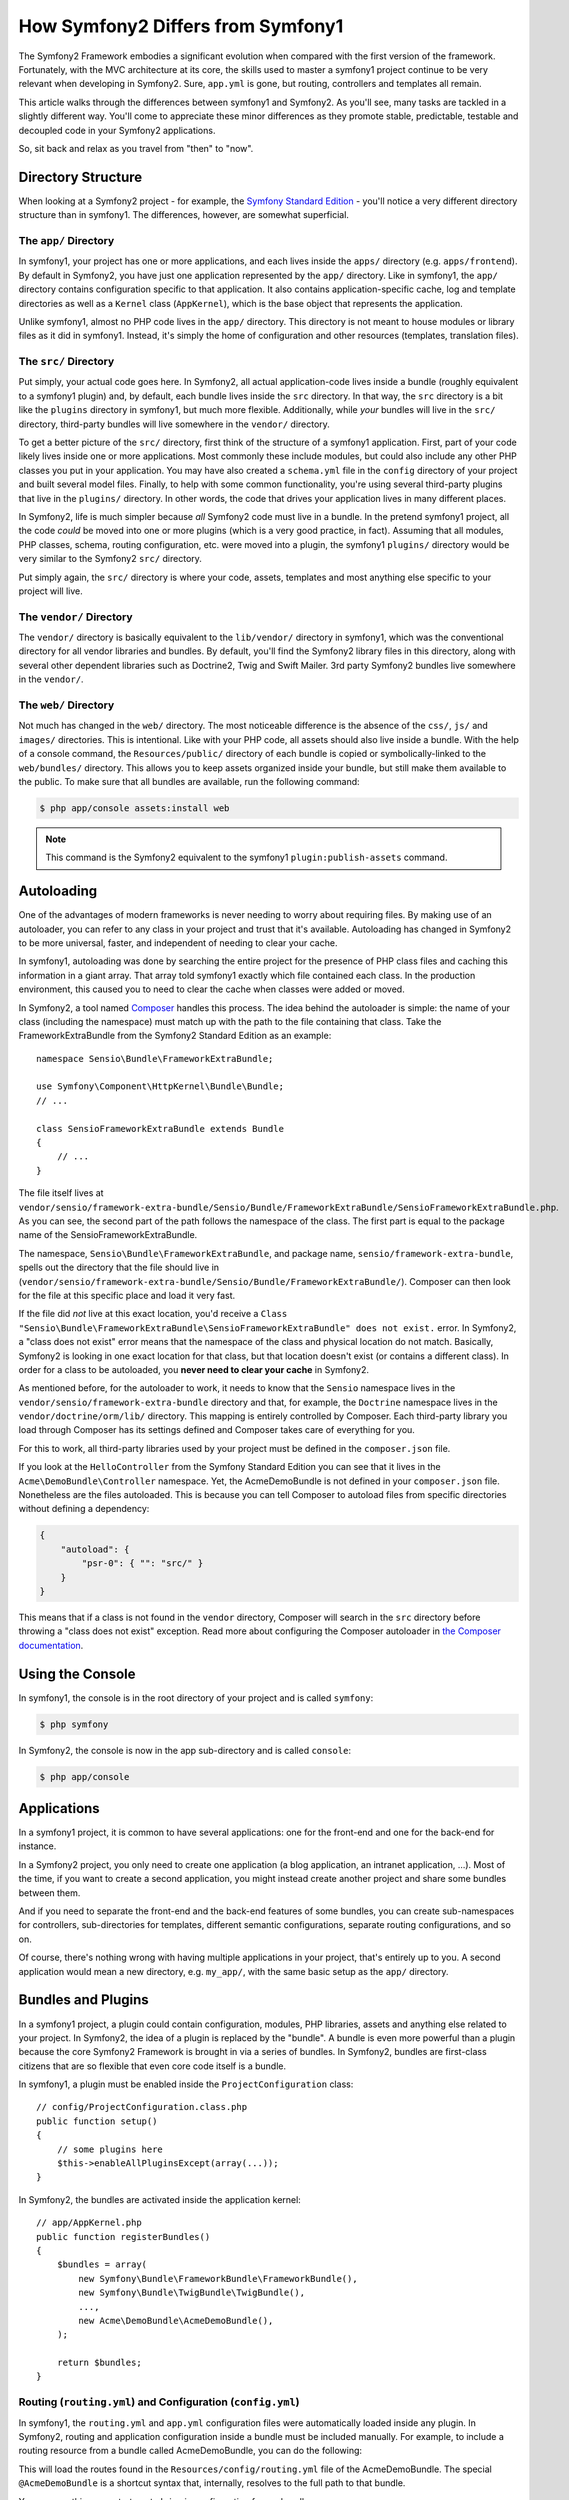 .. index::
   single: symfony1

How Symfony2 Differs from Symfony1
==================================

The Symfony2 Framework embodies a significant evolution when compared with
the first version of the framework. Fortunately, with the MVC architecture
at its core, the skills used to master a symfony1 project continue to be
very relevant when developing in Symfony2. Sure, ``app.yml`` is gone, but
routing, controllers and templates all remain.

This article walks through the differences between symfony1 and Symfony2.
As you'll see, many tasks are tackled in a slightly different way. You'll
come to appreciate these minor differences as they promote stable, predictable,
testable and decoupled code in your Symfony2 applications.

So, sit back and relax as you travel from "then" to "now".

Directory Structure
-------------------

When looking at a Symfony2 project - for example, the `Symfony Standard Edition`_ -
you'll notice a very different directory structure than in symfony1. The
differences, however, are somewhat superficial.

The ``app/`` Directory
~~~~~~~~~~~~~~~~~~~~~~

In symfony1, your project has one or more applications, and each lives inside
the ``apps/`` directory (e.g. ``apps/frontend``). By default in Symfony2,
you have just one application represented by the ``app/`` directory. Like
in symfony1, the ``app/`` directory contains configuration specific to that
application. It also contains application-specific cache, log and template
directories as well as a ``Kernel`` class (``AppKernel``), which is the base
object that represents the application.

Unlike symfony1, almost no PHP code lives in the ``app/`` directory. This
directory is not meant to house modules or library files as it did in symfony1.
Instead, it's simply the home of configuration and other resources (templates,
translation files).

The ``src/`` Directory
~~~~~~~~~~~~~~~~~~~~~~

Put simply, your actual code goes here. In Symfony2, all actual application-code
lives inside a bundle (roughly equivalent to a symfony1 plugin) and, by default,
each bundle lives inside the ``src`` directory. In that way, the ``src``
directory is a bit like the ``plugins`` directory in symfony1, but much more
flexible. Additionally, while *your* bundles will live in the ``src/`` directory,
third-party bundles will live somewhere in the ``vendor/`` directory.

To get a better picture of the ``src/`` directory, first think of the structure
of a symfony1 application. First, part of your code likely lives inside one or
more applications. Most commonly these include modules, but could also include
any other PHP classes you put in your application. You may have also created
a ``schema.yml`` file in the ``config`` directory of your project and built
several model files. Finally, to help with some common functionality, you're
using several third-party plugins that live in the ``plugins/`` directory.
In other words, the code that drives your application lives in many different
places.

In Symfony2, life is much simpler because *all* Symfony2 code must live in
a bundle. In the pretend symfony1 project, all the code *could* be moved
into one or more plugins (which is a very good practice, in fact). Assuming
that all modules, PHP classes, schema, routing configuration, etc. were moved
into a plugin, the symfony1 ``plugins/`` directory would be very similar
to the Symfony2 ``src/`` directory.

Put simply again, the ``src/`` directory is where your code, assets,
templates and most anything else specific to your project will live.

The ``vendor/`` Directory
~~~~~~~~~~~~~~~~~~~~~~~~~

The ``vendor/`` directory is basically equivalent to the ``lib/vendor/``
directory in symfony1, which was the conventional directory for all vendor
libraries and bundles. By default, you'll find the Symfony2 library files in
this directory, along with several other dependent libraries such as Doctrine2,
Twig and Swift Mailer. 3rd party Symfony2 bundles live somewhere in the
``vendor/``.

The ``web/`` Directory
~~~~~~~~~~~~~~~~~~~~~~

Not much has changed in the ``web/`` directory. The most noticeable difference
is the absence of the ``css/``, ``js/`` and ``images/`` directories. This
is intentional. Like with your PHP code, all assets should also live inside
a bundle. With the help of a console command, the ``Resources/public/``
directory of each bundle is copied or symbolically-linked to the ``web/bundles/``
directory. This allows you to keep assets organized inside your bundle, but
still make them available to the public. To make sure that all bundles are
available, run the following command:

.. code-block:: terminal

    $ php app/console assets:install web

.. note::

    This command is the Symfony2 equivalent to the symfony1 ``plugin:publish-assets``
    command.

Autoloading
-----------

One of the advantages of modern frameworks is never needing to worry about
requiring files. By making use of an autoloader, you can refer to any class
in your project and trust that it's available. Autoloading has changed in
Symfony2 to be more universal, faster, and independent of needing to clear
your cache.

In symfony1, autoloading was done by searching the entire project for the
presence of PHP class files and caching this information in a giant array.
That array told symfony1 exactly which file contained each class. In the
production environment, this caused you to need to clear the cache when classes
were added or moved.

In Symfony2, a tool named `Composer`_ handles this process.
The idea behind the autoloader is simple: the name of your class (including
the namespace) must match up with the path to the file containing that class.
Take the FrameworkExtraBundle from the Symfony2 Standard Edition as an
example::

    namespace Sensio\Bundle\FrameworkExtraBundle;

    use Symfony\Component\HttpKernel\Bundle\Bundle;
    // ...

    class SensioFrameworkExtraBundle extends Bundle
    {
        // ...
    }

The file itself lives at
``vendor/sensio/framework-extra-bundle/Sensio/Bundle/FrameworkExtraBundle/SensioFrameworkExtraBundle.php``.
As you can see, the second part of the path follows the namespace of the
class. The first part is equal to the package name of the SensioFrameworkExtraBundle.

The namespace, ``Sensio\Bundle\FrameworkExtraBundle``, and package name,
``sensio/framework-extra-bundle``, spells out the directory that the file
should live in
(``vendor/sensio/framework-extra-bundle/Sensio/Bundle/FrameworkExtraBundle/``).
Composer can then look for the file at this specific place and load it very
fast.

If the file did *not* live at this exact location, you'd receive a
``Class "Sensio\Bundle\FrameworkExtraBundle\SensioFrameworkExtraBundle" does not exist.``
error. In Symfony2, a "class does not exist" error means that the namespace of
the class and physical location do not match. Basically, Symfony2 is looking
in one exact location for that class, but that location doesn't exist (or
contains a different class). In order for a class to be autoloaded, you
**never need to clear your cache** in Symfony2.

As mentioned before, for the autoloader to work, it needs to know that the
``Sensio`` namespace lives in the ``vendor/sensio/framework-extra-bundle``
directory and that, for example, the ``Doctrine`` namespace lives in the
``vendor/doctrine/orm/lib/`` directory. This mapping is entirely controlled by
Composer. Each third-party library you load through Composer has its
settings defined and Composer takes care of everything for you.

For this to work, all third-party libraries used by your project must be
defined in the ``composer.json`` file.

If you look at the ``HelloController`` from the Symfony Standard Edition you
can see that it lives in the ``Acme\DemoBundle\Controller`` namespace. Yet, the
AcmeDemoBundle is not defined in your ``composer.json`` file. Nonetheless are
the files autoloaded. This is because you can tell Composer to autoload files
from specific directories without defining a dependency:

.. code-block:: json

    {
        "autoload": {
            "psr-0": { "": "src/" }
        }
    }

This means that if a class is not found in the ``vendor`` directory, Composer
will search in the ``src`` directory before throwing a "class does not exist"
exception. Read more about configuring the Composer autoloader in
`the Composer documentation`_.

Using the Console
-----------------

In symfony1, the console is in the root directory of your project and is
called ``symfony``:

.. code-block:: terminal

    $ php symfony

In Symfony2, the console is now in the app sub-directory and is called
``console``:

.. code-block:: terminal

    $ php app/console

Applications
------------

In a symfony1 project, it is common to have several applications: one for the
front-end and one for the back-end for instance.

In a Symfony2 project, you only need to create one application (a blog
application, an intranet application, ...). Most of the time, if you want to
create a second application, you might instead create another project and
share some bundles between them.

And if you need to separate the front-end and the back-end features of some
bundles, you can create sub-namespaces for controllers, sub-directories for
templates, different semantic configurations, separate routing configurations,
and so on.

Of course, there's nothing wrong with having multiple applications in your
project, that's entirely up to you. A second application would mean a new
directory, e.g. ``my_app/``, with the same basic setup as the ``app/`` directory.

Bundles and Plugins
-------------------

In a symfony1 project, a plugin could contain configuration, modules, PHP
libraries, assets and anything else related to your project. In Symfony2,
the idea of a plugin is replaced by the "bundle". A bundle is even more powerful
than a plugin because the core Symfony2 Framework is brought in via a series
of bundles. In Symfony2, bundles are first-class citizens that are so flexible
that even core code itself is a bundle.

In symfony1, a plugin must be enabled inside the ``ProjectConfiguration``
class::

    // config/ProjectConfiguration.class.php
    public function setup()
    {
        // some plugins here
        $this->enableAllPluginsExcept(array(...));
    }

In Symfony2, the bundles are activated inside the application kernel::

    // app/AppKernel.php
    public function registerBundles()
    {
        $bundles = array(
            new Symfony\Bundle\FrameworkBundle\FrameworkBundle(),
            new Symfony\Bundle\TwigBundle\TwigBundle(),
            ...,
            new Acme\DemoBundle\AcmeDemoBundle(),
        );

        return $bundles;
    }

Routing (``routing.yml``) and Configuration (``config.yml``)
~~~~~~~~~~~~~~~~~~~~~~~~~~~~~~~~~~~~~~~~~~~~~~~~~~~~~~~~~~~~

In symfony1, the ``routing.yml`` and ``app.yml`` configuration files were
automatically loaded inside any plugin. In Symfony2, routing and application
configuration inside a bundle must be included manually. For example, to
include a routing resource from a bundle called AcmeDemoBundle, you can
do the following:

.. configuration-block::

    .. code-block:: yaml

        # app/config/routing.yml
        _hello:
            resource: '@AcmeDemoBundle/Resources/config/routing.yml'

    .. code-block:: xml

        <!-- app/config/routing.yml -->
        <?xml version="1.0" encoding="UTF-8" ?>
        <routes xmlns="http://symfony.com/schema/routing"
            xmlns:xsi="http://www.w3.org/2001/XMLSchema-instance"
            xsi:schemaLocation="http://symfony.com/schema/routing
                http://symfony.com/schema/routing/routing-1.0.xsd">

            <import resource="@AcmeDemoBundle/Resources/config/routing.xml" />
        </routes>

    .. code-block:: php

        // app/config/routing.php
        use Symfony\Component\Routing\RouteCollection;

        $routes = new RouteCollection();
        $routes->addCollection($loader->import("@AcmeHelloBundle/Resources/config/routing.php"));

        return $routes;

This will load the routes found in the ``Resources/config/routing.yml`` file
of the AcmeDemoBundle. The special ``@AcmeDemoBundle`` is a shortcut syntax
that, internally, resolves to the full path to that bundle.

You can use this same strategy to bring in configuration from a bundle:

.. configuration-block::

    .. code-block:: yaml

        # app/config/config.yml
        imports:
            - { resource: "@AcmeDemoBundle/Resources/config/config.yml" }

    .. code-block:: xml

        <!-- app/config/config.xml -->
        <?xml version="1.0" encoding="UTF-8" ?>
        <container xmlns="http://symfony.com/schema/dic/services"
            xmlns:xsi="http://www.w3.org/2001/XMLSchema-instance"
            xsi:schemaLocation="http://symfony.com/schema/dic/services
                http://symfony.com/schema/dic/services/services-1.0.xsd">

            <imports>
                <import resource="@AcmeDemoBundle/Resources/config/config.xml" />
            </imports>
        </container>

    .. code-block:: php

        // app/config/config.php
        $this->import('@AcmeDemoBundle/Resources/config/config.php')

In Symfony2, configuration is a bit like ``app.yml`` in symfony1, except much
more systematic. With ``app.yml``, you could simply create any keys you wanted.
By default, these entries were meaningless and depended entirely on how you
used them in your application:

.. code-block:: yaml

    # some app.yml file from symfony1
    all:
      email:
        from_address: 'foo.bar@example.com'

In Symfony2, you can also create arbitrary entries under the ``parameters``
key of your configuration:

.. configuration-block::

    .. code-block:: yaml

        parameters:
            email.from_address: 'foo.bar@example.com'

    .. code-block:: xml

        <?xml version="1.0" encoding="UTF-8" ?>
        <container xmlns="http://symfony.com/schema/dic/services"
            xmlns:xsi="http://www.w3.org/2001/XMLSchema-instance"
            xsi:schemaLocation="http://symfony.com/schema/dic/services
                http://symfony.com/schema/dic/services/services-1.0.xsd">

            <parameters>
                <parameter key="email.from_address">foo.bar@example.com</parameter>
            </parameters>
        </container>

    .. code-block:: php

        $container->setParameter('email.from_address', 'foo.bar@example.com');

You can now access this from a controller, for example::

    public function helloAction($name)
    {
        $fromAddress = $this->container->getParameter('email.from_address');
    }

In reality, the Symfony2 configuration is much more powerful and is used
primarily to configure objects that you can use. For more information, see
the article titled ":doc:`/service_container`".

.. _`Composer`: https://getcomposer.org
.. _`Symfony Standard Edition`: https://github.com/symfony/symfony-standard
.. _`the Composer documentation`: https://getcomposer.org/doc/04-schema.md#autoload
